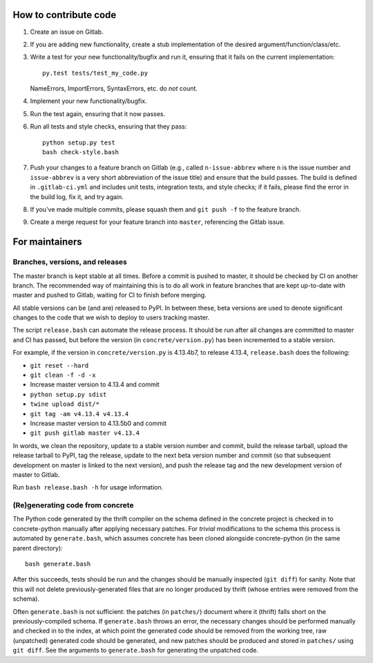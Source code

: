 How to contribute code
======================

1. Create an issue on Gitlab.
2. If you are adding new functionality, create a stub implementation
   of the desired argument/function/class/etc.
3. Write a test for your new functionality/bugfix and run it, ensuring
   that it fails on the current implementation::

      py.test tests/test_my_code.py

   NameErrors, ImportErrors, SyntaxErrors, etc. do *not* count.
4. Implement your new functionality/bugfix.
5. Run the test again, ensuring that it now passes.
6. Run all tests and style checks, ensuring that they pass::

       python setup.py test
       bash check-style.bash

7. Push your changes to a feature branch on Gitlab (e.g., called
   ``n-issue-abbrev`` where ``n`` is the issue number and
   ``issue-abbrev`` is a very short abbreviation of the issue title)
   and ensure that the build passes.  The build is defined in
   ``.gitlab-ci.yml`` and includes unit tests, integration tests, and
   style checks; if it fails, please find the error in the build log,
   fix it, and try again.
8. If you've made multiple commits, please squash them and
   ``git push -f`` to the feature branch.
9. Create a merge request for your feature branch into ``master``,
   referencing the Gitlab issue.

For maintainers
===============

Branches, versions, and releases
--------------------------------

The master branch is kept stable at all times.  Before a commit is
pushed to master, it should be checked by CI on another branch.  The
recommended way of maintaining this is to do all work in feature
branches that are kept up-to-date with master and pushed to Gitlab,
waiting for CI to finish before merging.

All stable versions can be (and are) released to PyPI.  In between
these, beta versions are used to denote significant changes to the code
that we wish to deploy to users tracking master.

The script ``release.bash`` can automate the release process.  It
should be run after all changes are committed to master and CI has
passed, but before the version (in ``concrete/version.py``) has been
incremented to a stable version.

For example, if the version in ``concrete/version.py`` is 4.13.4b7, to
release 4.13.4, ``release.bash`` does the following:

* ``git reset --hard``
* ``git clean -f -d -x``
* Increase master version to 4.13.4 and commit
* ``python setup.py sdist``
* ``twine upload dist/*``
* ``git tag -am v4.13.4 v4.13.4``
* Increase master version to 4.13.5b0 and commit
* ``git push gitlab master v4.13.4``

In words, we clean the repository, update to a stable version number
and commit, build the release tarball, upload the release tarball to
PyPI, tag the release, update to the next beta version number and
commit (so that subsequent development on master is linked to the next
version), and push the release tag and the new development version of
master to Gitlab.

Run ``bash release.bash -h`` for usage information.

(Re)generating code from concrete
---------------------------------

The Python code generated by the thrift compiler on the schema defined
in the concrete project is checked in to concrete-python manually after
applying necessary patches.  For *trivial* modifications to the schema
this process is automated by ``generate.bash``, which assumes concrete
has been cloned alongside concrete-python (in the same parent
directory)::

    bash generate.bash

After this succeeds, tests should be run and the changes should be
manually inspected (``git diff``) for sanity.  Note that this will not
delete previously-generated files that are no longer produced by
thrift (whose entries were removed from the schema).

Often ``generate.bash`` is not sufficient: the patches (in
``patches/``) document where it (thrift) falls short on the
previously-compiled schema.  If ``generate.bash`` throws an error, the
necessary changes should be performed manually and checked in to the
index, at which point the generated code should be removed from the
working tree, raw (unpatched) generated code should be generated, and
new patches should be produced and stored in ``patches/`` using
``git diff``.  See the arguments to ``generate.bash`` for generating
the unpatched code.
